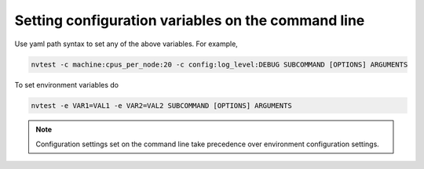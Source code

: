 .. _configuration-cli:

Setting configuration variables on the command line
===================================================

Use yaml path syntax to set any of the above variables.  For example,

.. code-block:: console

   nvtest -c machine:cpus_per_node:20 -c config:log_level:DEBUG SUBCOMMAND [OPTIONS] ARGUMENTS

To set environment variables do

.. code-block:: console

   nvtest -e VAR1=VAL1 -e VAR2=VAL2 SUBCOMMAND [OPTIONS] ARGUMENTS

.. note::

   Configuration settings set on the command line take precedence over environment configuration settings.

